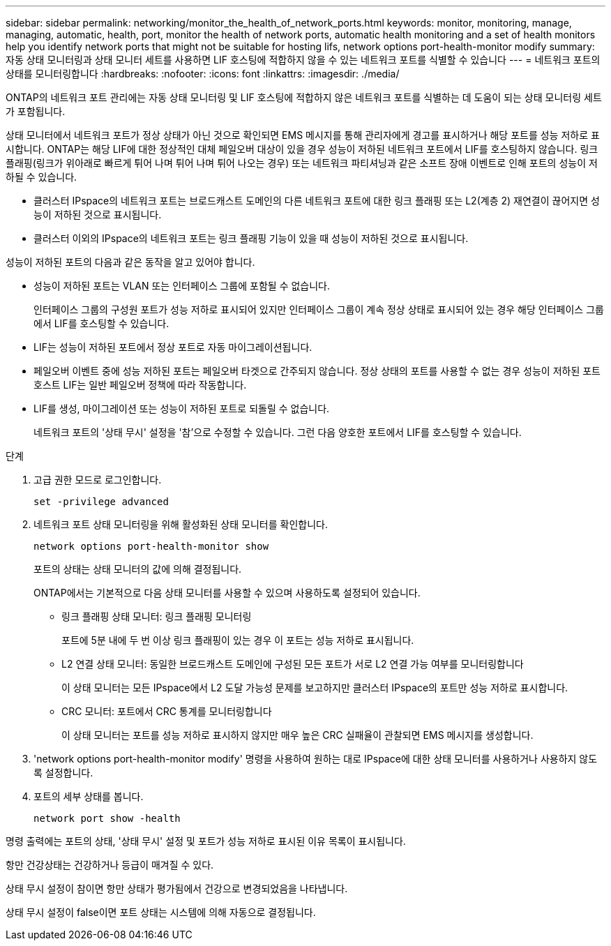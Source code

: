 ---
sidebar: sidebar 
permalink: networking/monitor_the_health_of_network_ports.html 
keywords: monitor, monitoring, manage, managing, automatic, health, port, monitor the health of network ports, automatic health monitoring and a set of health monitors help you identify network ports that might not be suitable for hosting lifs, network options port-health-monitor modify 
summary: 자동 상태 모니터링과 상태 모니터 세트를 사용하면 LIF 호스팅에 적합하지 않을 수 있는 네트워크 포트를 식별할 수 있습니다 
---
= 네트워크 포트의 상태를 모니터링합니다
:hardbreaks:
:nofooter: 
:icons: font
:linkattrs: 
:imagesdir: ./media/


[role="lead"]
ONTAP의 네트워크 포트 관리에는 자동 상태 모니터링 및 LIF 호스팅에 적합하지 않은 네트워크 포트를 식별하는 데 도움이 되는 상태 모니터링 세트가 포함됩니다.

상태 모니터에서 네트워크 포트가 정상 상태가 아닌 것으로 확인되면 EMS 메시지를 통해 관리자에게 경고를 표시하거나 해당 포트를 성능 저하로 표시합니다. ONTAP는 해당 LIF에 대한 정상적인 대체 페일오버 대상이 있을 경우 성능이 저하된 네트워크 포트에서 LIF를 호스팅하지 않습니다. 링크 플래핑(링크가 위아래로 빠르게 튀어 나며 튀어 나며 튀어 나오는 경우) 또는 네트워크 파티셔닝과 같은 소프트 장애 이벤트로 인해 포트의 성능이 저하될 수 있습니다.

* 클러스터 IPspace의 네트워크 포트는 브로드캐스트 도메인의 다른 네트워크 포트에 대한 링크 플래핑 또는 L2(계층 2) 재연결이 끊어지면 성능이 저하된 것으로 표시됩니다.
* 클러스터 이외의 IPspace의 네트워크 포트는 링크 플래핑 기능이 있을 때 성능이 저하된 것으로 표시됩니다.


성능이 저하된 포트의 다음과 같은 동작을 알고 있어야 합니다.

* 성능이 저하된 포트는 VLAN 또는 인터페이스 그룹에 포함될 수 없습니다.
+
인터페이스 그룹의 구성원 포트가 성능 저하로 표시되어 있지만 인터페이스 그룹이 계속 정상 상태로 표시되어 있는 경우 해당 인터페이스 그룹에서 LIF를 호스팅할 수 있습니다.

* LIF는 성능이 저하된 포트에서 정상 포트로 자동 마이그레이션됩니다.
* 페일오버 이벤트 중에 성능 저하된 포트는 페일오버 타겟으로 간주되지 않습니다. 정상 상태의 포트를 사용할 수 없는 경우 성능이 저하된 포트 호스트 LIF는 일반 페일오버 정책에 따라 작동합니다.
* LIF를 생성, 마이그레이션 또는 성능이 저하된 포트로 되돌릴 수 없습니다.
+
네트워크 포트의 '상태 무시' 설정을 '참'으로 수정할 수 있습니다. 그런 다음 양호한 포트에서 LIF를 호스팅할 수 있습니다.



.단계
. 고급 권한 모드로 로그인합니다.
+
....
set -privilege advanced
....
. 네트워크 포트 상태 모니터링을 위해 활성화된 상태 모니터를 확인합니다.
+
....
network options port-health-monitor show
....
+
포트의 상태는 상태 모니터의 값에 의해 결정됩니다.

+
ONTAP에서는 기본적으로 다음 상태 모니터를 사용할 수 있으며 사용하도록 설정되어 있습니다.

+
** 링크 플래핑 상태 모니터: 링크 플래핑 모니터링
+
포트에 5분 내에 두 번 이상 링크 플래핑이 있는 경우 이 포트는 성능 저하로 표시됩니다.

** L2 연결 상태 모니터: 동일한 브로드캐스트 도메인에 구성된 모든 포트가 서로 L2 연결 가능 여부를 모니터링합니다
+
이 상태 모니터는 모든 IPspace에서 L2 도달 가능성 문제를 보고하지만 클러스터 IPspace의 포트만 성능 저하로 표시합니다.

** CRC 모니터: 포트에서 CRC 통계를 모니터링합니다
+
이 상태 모니터는 포트를 성능 저하로 표시하지 않지만 매우 높은 CRC 실패율이 관찰되면 EMS 메시지를 생성합니다.



. 'network options port-health-monitor modify' 명령을 사용하여 원하는 대로 IPspace에 대한 상태 모니터를 사용하거나 사용하지 않도록 설정합니다.
. 포트의 세부 상태를 봅니다.
+
....
network port show -health
....


명령 출력에는 포트의 상태, '상태 무시' 설정 및 포트가 성능 저하로 표시된 이유 목록이 표시됩니다.

항만 건강상태는 건강하거나 등급이 매겨질 수 있다.

상태 무시 설정이 참이면 항만 상태가 평가됨에서 건강으로 변경되었음을 나타냅니다.

상태 무시 설정이 false이면 포트 상태는 시스템에 의해 자동으로 결정됩니다.
